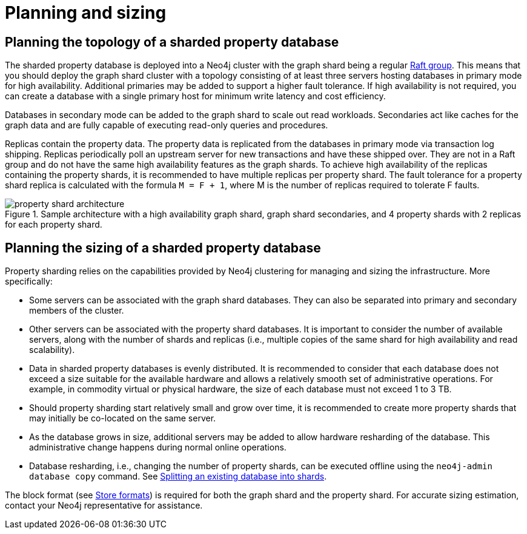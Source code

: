 :page-role: new-2025.10 enterprise-edition not-on-aura
:description: This page describes the planning and sizing of sharded property databases.

= Planning and sizing

== Planning the topology of a sharded property database

The sharded property database is deployed into a Neo4j cluster with the graph shard being a regular xref:clustering/setup/routing.adoc#clustering-elections-and-leadership[Raft group].
This means that you should deploy the graph shard cluster with a topology consisting of at least three servers hosting databases in primary mode for high availability.
Additional primaries may be added to support a higher fault tolerance.
If high availability is not required, you can create a database with a single primary host for minimum write latency and cost efficiency.

Databases in secondary mode can be added to the graph shard to scale out read workloads.
Secondaries act like caches for the graph data and are fully capable of executing read-only queries and procedures.

Replicas contain the property data.
The property data is replicated from the databases in primary mode via transaction log shipping.
Replicas periodically poll an upstream server for new transactions and have these shipped over.
They are not in a Raft group and do not have the same high availability features as the graph shards.
To achieve high availability of the replicas containing the property shards, it is recommended to have multiple replicas per property shard.
The fault tolerance for a property shard replica is calculated with the formula `M = F + 1`, where M is the number of replicas required to tolerate F faults.

image::scalability/property-shard-architecture.png[title="Sample architecture with a high availability graph shard, graph shard secondaries, and 4 property shards with 2 replicas for each property shard.", role="middle"]

== Planning the sizing of a sharded property database

Property sharding relies on the capabilities provided by Neo4j clustering for managing and sizing the infrastructure.
More specifically:

* Some servers can be associated with the graph shard databases.
They can also be separated into primary and secondary members of the cluster.

* Other servers can be associated with the property shard databases.
It is important to consider the number of available servers, along with the number of shards and replicas (i.e., multiple copies of the same shard for high availability and read scalability).

* Data in sharded property databases is evenly distributed.
It is recommended to consider that each database does not exceed a size suitable for the available hardware and allows a relatively smooth set of administrative operations.
For example, in commodity virtual or physical hardware, the size of each database must not exceed 1 to 3 TB.

* Should property sharding start relatively small and grow over time, it is recommended to create more property shards that may initially be co-located on the same server.

* As the database grows in size, additional servers may be added to allow hardware resharding of the database.
This administrative change happens during normal online operations.

* Database resharding, i.e., changing the number of property shards, can be executed offline using the `neo4j-admin database copy` command.
See xref:scalability/sharded-property-databases/data-ingestion.adoc#splitting-existing-db-into-shards[Splitting an existing database into shards].

The block format (see xref:database-internals/store-formats.adoc[Store formats]) is required for both the graph shard and the property shard.
For accurate sizing estimation, contact your Neo4j representative for assistance.

